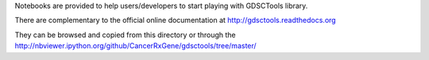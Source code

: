 Notebooks are provided to help users/developers to start playing with GDSCTools library.

There are complementary to the official online documentation at http://gdsctools.readthedocs.org

They can be browsed and copied from this directory or through the http://nbviewer.ipython.org/github/CancerRxGene/gdsctools/tree/master/
